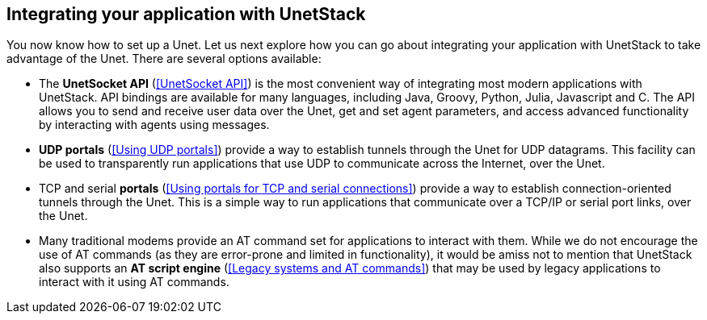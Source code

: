 == Integrating your application with UnetStack

You now know how to set up a Unet. Let us next explore how you can go about integrating your application with UnetStack to take advantage of the Unet. There are several options available:

- The *UnetSocket API* (<<UnetSocket API>>) is the most convenient way of integrating most modern applications with UnetStack. API bindings are available for many languages, including Java, Groovy, Python, Julia, Javascript and C. The API allows you to send and receive user data over the Unet, get and set agent parameters, and access advanced functionality by interacting with agents using messages.
- *UDP portals* (<<Using UDP portals>>) provide a way to establish tunnels through the Unet for UDP datagrams. This facility can be used to transparently run applications that use UDP to communicate across the Internet, over the Unet.
- TCP and serial *portals* (<<Using portals for TCP and serial connections>>) provide a way to establish connection-oriented tunnels through the Unet. This is a simple way to run applications that communicate over a TCP/IP or serial port links, over the Unet.
- Many traditional modems provide an AT command set for applications to interact with them. While we do not encourage the use of AT commands (as they are error-prone and limited in functionality), it would be amiss not to mention that UnetStack also supports an *AT script engine* (<<Legacy systems and AT commands>>) that may be used by legacy applications to interact with it using AT commands.


